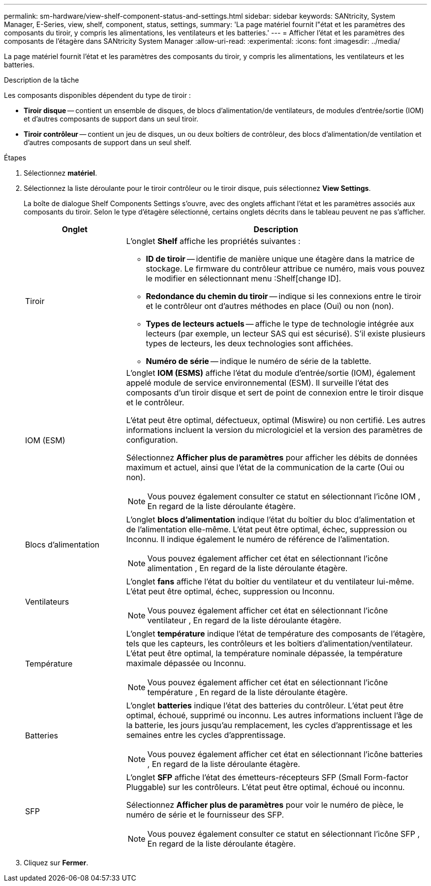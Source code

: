 ---
permalink: sm-hardware/view-shelf-component-status-and-settings.html 
sidebar: sidebar 
keywords: SANtricity, System Manager, E-Series, view, shelf, component, status, settings, 
summary: 'La page matériel fournit l"état et les paramètres des composants du tiroir, y compris les alimentations, les ventilateurs et les batteries.' 
---
= Afficher l'état et les paramètres des composants de l'étagère dans SANtricity System Manager
:allow-uri-read: 
:experimental: 
:icons: font
:imagesdir: ../media/


[role="lead"]
La page matériel fournit l'état et les paramètres des composants du tiroir, y compris les alimentations, les ventilateurs et les batteries.

.Description de la tâche
Les composants disponibles dépendent du type de tiroir :

* *Tiroir disque* -- contient un ensemble de disques, de blocs d'alimentation/de ventilateurs, de modules d'entrée/sortie (IOM) et d'autres composants de support dans un seul tiroir.
* *Tiroir contrôleur* -- contient un jeu de disques, un ou deux boîtiers de contrôleur, des blocs d'alimentation/de ventilation et d'autres composants de support dans un seul shelf.


.Étapes
. Sélectionnez *matériel*.
. Sélectionnez la liste déroulante pour le tiroir contrôleur ou le tiroir disque, puis sélectionnez *View Settings*.
+
La boîte de dialogue Shelf Components Settings s'ouvre, avec des onglets affichant l'état et les paramètres associés aux composants du tiroir. Selon le type d'étagère sélectionné, certains onglets décrits dans le tableau peuvent ne pas s'afficher.

+
[cols="25h,~"]
|===
| Onglet | Description 


 a| 
Tiroir
 a| 
L'onglet *Shelf* affiche les propriétés suivantes :

** *ID de tiroir* -- identifie de manière unique une étagère dans la matrice de stockage. Le firmware du contrôleur attribue ce numéro, mais vous pouvez le modifier en sélectionnant menu :Shelf[change ID].
** *Redondance du chemin du tiroir* -- indique si les connexions entre le tiroir et le contrôleur ont d'autres méthodes en place (Oui) ou non (non).
** *Types de lecteurs actuels* -- affiche le type de technologie intégrée aux lecteurs (par exemple, un lecteur SAS qui est sécurisé). S'il existe plusieurs types de lecteurs, les deux technologies sont affichées.
** *Numéro de série* -- indique le numéro de série de la tablette.




 a| 
IOM (ESM)
 a| 
L'onglet *IOM (ESMS)* affiche l'état du module d'entrée/sortie (IOM), également appelé module de service environnemental (ESM). Il surveille l'état des composants d'un tiroir disque et sert de point de connexion entre le tiroir disque et le contrôleur.

L'état peut être optimal, défectueux, optimal (Miswire) ou non certifié. Les autres informations incluent la version du micrologiciel et la version des paramètres de configuration.

Sélectionnez *Afficher plus de paramètres* pour afficher les débits de données maximum et actuel, ainsi que l'état de la communication de la carte (Oui ou non).

[NOTE]
====
Vous pouvez également consulter ce statut en sélectionnant l'icône IOM image:../media/sam1130-ss-hardware-iom-icon.gif[""], En regard de la liste déroulante étagère.

====


 a| 
Blocs d'alimentation
 a| 
L'onglet *blocs d'alimentation* indique l'état du boîtier du bloc d'alimentation et de l'alimentation elle-même. L'état peut être optimal, échec, suppression ou Inconnu. Il indique également le numéro de référence de l'alimentation.

[NOTE]
====
Vous pouvez également afficher cet état en sélectionnant l'icône alimentation image:../media/sam1130-ss-hardware-power-icon.gif[""], En regard de la liste déroulante étagère.

====


 a| 
Ventilateurs
 a| 
L'onglet *fans* affiche l'état du boîtier du ventilateur et du ventilateur lui-même. L'état peut être optimal, échec, suppression ou Inconnu.

[NOTE]
====
Vous pouvez également afficher cet état en sélectionnant l'icône ventilateur image:../media/sam1130-ss-hardware-fan-icon.gif[""], En regard de la liste déroulante étagère.

====


 a| 
Température
 a| 
L'onglet *température* indique l'état de température des composants de l'étagère, tels que les capteurs, les contrôleurs et les boîtiers d'alimentation/ventilateur. L'état peut être optimal, la température nominale dépassée, la température maximale dépassée ou Inconnu.

[NOTE]
====
Vous pouvez également afficher cet état en sélectionnant l'icône température image:../media/sam1130-ss-hardware-temp-icon.gif[""], En regard de la liste déroulante étagère.

====


 a| 
Batteries
 a| 
L'onglet *batteries* indique l'état des batteries du contrôleur. L'état peut être optimal, échoué, supprimé ou inconnu. Les autres informations incluent l'âge de la batterie, les jours jusqu'au remplacement, les cycles d'apprentissage et les semaines entre les cycles d'apprentissage.

[NOTE]
====
Vous pouvez également afficher cet état en sélectionnant l'icône batteries image:../media/sam1130-ss-hardware-battery-icon.gif[""], En regard de la liste déroulante étagère.

====


 a| 
SFP
 a| 
L'onglet *SFP* affiche l'état des émetteurs-récepteurs SFP (Small Form-factor Pluggable) sur les contrôleurs. L'état peut être optimal, échoué ou inconnu.

Sélectionnez *Afficher plus de paramètres* pour voir le numéro de pièce, le numéro de série et le fournisseur des SFP.

[NOTE]
====
Vous pouvez également consulter ce statut en sélectionnant l'icône SFP image:../media/sam1130-ss-hardware-sfp-icon.gif[""], En regard de la liste déroulante étagère.

====
|===
. Cliquez sur *Fermer*.

